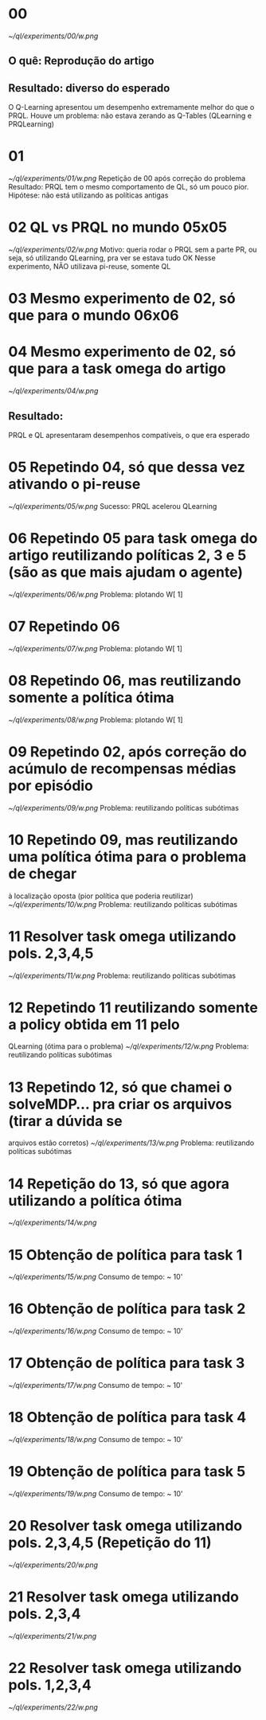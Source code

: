 * 00
[[~/ql/experiments/00/w.png]]
** O quê: Reprodução do artigo
** Resultado: diverso do esperado
   O Q-Learning apresentou um desempenho extremamente melhor do que o PRQL.
   Houve um problema: não estava zerando as Q-Tables (QLearning e PRQLearning)
	 

* 01
[[~/ql/experiments/01/w.png]]
Repetição de 00 após correção do problema
Resultado: PRQL tem o mesmo comportamento de QL, só um pouco pior.
Hipótese: não está utilizando as políticas antigas


* 02 QL vs PRQL no mundo 05x05
[[~/ql/experiments/02/w.png]]
Motivo: queria rodar o PRQL sem a parte PR, ou seja, só utilizando
QLearning, pra ver se estava tudo OK
Nesse experimento, NÃO utilizava pi-reuse, somente QL


* 03 Mesmo experimento de 02, só que para o mundo 06x06


* 04 Mesmo experimento de 02, só que para a task omega do artigo
[[~/ql/experiments/04/w.png]]
** Resultado:
   PRQL e QL apresentaram desempenhos compatíveis, o que era esperado


* 05 Repetindo 04, só que dessa vez ativando o pi-reuse
[[~/ql/experiments/05/w.png]]
  Sucesso: PRQL acelerou QLearning


* 06 Repetindo 05 para task omega do artigo reutilizando políticas 2, 3 e 5 (são as que mais ajudam o agente)
[[~/ql/experiments/06/w.png]]
  Problema: plotando W[ 1]


* 07 Repetindo 06
[[~/ql/experiments/07/w.png]]
  Problema: plotando W[ 1]


* 08 Repetindo 06, mas reutilizando somente a política ótima
[[~/ql/experiments/08/w.png]]
  Problema: plotando W[ 1]


* 09 Repetindo 02, após correção do acúmulo de recompensas médias por episódio
[[~/ql/experiments/09/w.png]]
Problema: reutilizando políticas subótimas


* 10 Repetindo 09, mas reutilizando uma política ótima para o problema de chegar
  à localização oposta (pior política que poderia reutilizar)
[[~/ql/experiments/10/w.png]]
Problema: reutilizando políticas subótimas


* 11 Resolver task omega utilizando pols. 2,3,4,5
[[~/ql/experiments/11/w.png]]
Problema: reutilizando políticas subótimas


* 12 Repetindo 11 reutilizando somente a policy obtida em 11 pelo
  QLearning (ótima para o problema)
[[~/ql/experiments/12/w.png]]
Problema: reutilizando políticas subótimas


* 13 Repetindo 12, só que chamei o solveMDP... pra criar os arquivos (tirar a dúvida se
  arquivos estão corretos)
[[~/ql/experiments/13/w.png]]
Problema: reutilizando políticas subótimas


* 14 Repetição do 13, só que agora utilizando a política ótima
[[~/ql/experiments/14/w.png]]


* 15 Obtenção de política para task 1
[[~/ql/experiments/15/w.png]]
  Consumo de tempo: ~ 10'


* 16 Obtenção de política para task 2
[[~/ql/experiments/16/w.png]]
  Consumo de tempo: ~ 10'


* 17 Obtenção de política para task 3
[[~/ql/experiments/17/w.png]]
  Consumo de tempo: ~ 10'


* 18 Obtenção de política para task 4
[[~/ql/experiments/18/w.png]]
  Consumo de tempo: ~ 10'


* 19 Obtenção de política para task 5
[[~/ql/experiments/19/w.png]]
  Consumo de tempo: ~ 10'


* 20 Resolver task omega utilizando pols. 2,3,4,5 (Repetição do 11)
[[~/ql/experiments/20/w.png]]


* 21 Resolver task omega utilizando pols. 2,3,4
[[~/ql/experiments/21/w.png]]


* 22 Resolver task omega utilizando pols. 1,2,3,4
[[~/ql/experiments/22/w.png]]
